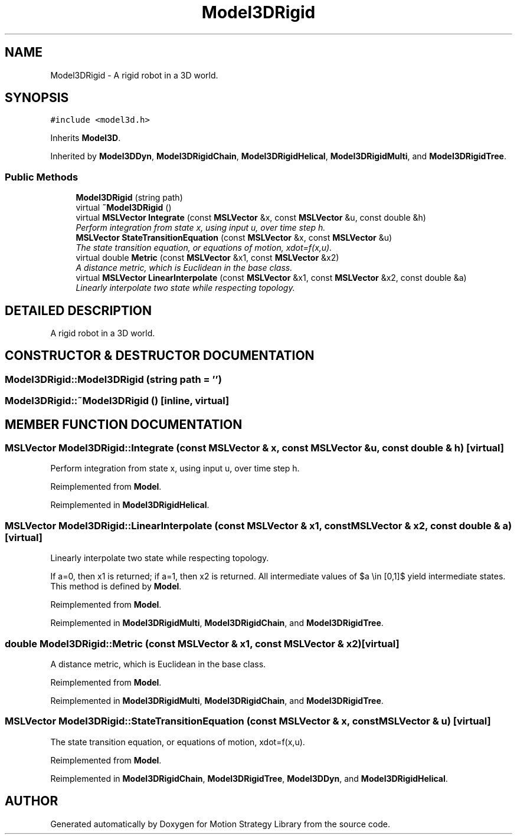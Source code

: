 .TH "Model3DRigid" 3 "26 Feb 2002" "Motion Strategy Library" \" -*- nroff -*-
.ad l
.nh
.SH NAME
Model3DRigid \- A rigid robot in a 3D world. 
.SH SYNOPSIS
.br
.PP
\fC#include <model3d.h>\fP
.PP
Inherits \fBModel3D\fP.
.PP
Inherited by \fBModel3DDyn\fP, \fBModel3DRigidChain\fP, \fBModel3DRigidHelical\fP, \fBModel3DRigidMulti\fP, and \fBModel3DRigidTree\fP.
.PP
.SS "Public Methods"

.in +1c
.ti -1c
.RI "\fBModel3DRigid\fP (string path)"
.br
.ti -1c
.RI "virtual \fB~Model3DRigid\fP ()"
.br
.ti -1c
.RI "virtual \fBMSLVector\fP \fBIntegrate\fP (const \fBMSLVector\fP &x, const \fBMSLVector\fP &u, const double &h)"
.br
.RI "\fIPerform integration from state x, using input u, over time step h.\fP"
.ti -1c
.RI "\fBMSLVector\fP \fBStateTransitionEquation\fP (const \fBMSLVector\fP &x, const \fBMSLVector\fP &u)"
.br
.RI "\fIThe state transition equation, or equations of motion, xdot=f(x,u).\fP"
.ti -1c
.RI "virtual double \fBMetric\fP (const \fBMSLVector\fP &x1, const \fBMSLVector\fP &x2)"
.br
.RI "\fIA distance metric, which is Euclidean in the base class.\fP"
.ti -1c
.RI "virtual \fBMSLVector\fP \fBLinearInterpolate\fP (const \fBMSLVector\fP &x1, const \fBMSLVector\fP &x2, const double &a)"
.br
.RI "\fILinearly interpolate two state while respecting topology.\fP"
.in -1c
.SH "DETAILED DESCRIPTION"
.PP 
A rigid robot in a 3D world.
.PP
.SH "CONSTRUCTOR & DESTRUCTOR DOCUMENTATION"
.PP 
.SS "Model3DRigid::Model3DRigid (string path = '')"
.PP
.SS "Model3DRigid::~Model3DRigid ()\fC [inline, virtual]\fP"
.PP
.SH "MEMBER FUNCTION DOCUMENTATION"
.PP 
.SS "\fBMSLVector\fP Model3DRigid::Integrate (const \fBMSLVector\fP & x, const \fBMSLVector\fP & u, const double & h)\fC [virtual]\fP"
.PP
Perform integration from state x, using input u, over time step h.
.PP
Reimplemented from \fBModel\fP.
.PP
Reimplemented in \fBModel3DRigidHelical\fP.
.SS "\fBMSLVector\fP Model3DRigid::LinearInterpolate (const \fBMSLVector\fP & x1, const \fBMSLVector\fP & x2, const double & a)\fC [virtual]\fP"
.PP
Linearly interpolate two state while respecting topology.
.PP
If a=0, then x1 is returned; if a=1, then x2 is returned. All intermediate values of $a \\in [0,1]$ yield intermediate states. This method is defined by \fBModel\fP. 
.PP
Reimplemented from \fBModel\fP.
.PP
Reimplemented in \fBModel3DRigidMulti\fP, \fBModel3DRigidChain\fP, and \fBModel3DRigidTree\fP.
.SS "double Model3DRigid::Metric (const \fBMSLVector\fP & x1, const \fBMSLVector\fP & x2)\fC [virtual]\fP"
.PP
A distance metric, which is Euclidean in the base class.
.PP
Reimplemented from \fBModel\fP.
.PP
Reimplemented in \fBModel3DRigidMulti\fP, \fBModel3DRigidChain\fP, and \fBModel3DRigidTree\fP.
.SS "\fBMSLVector\fP Model3DRigid::StateTransitionEquation (const \fBMSLVector\fP & x, const \fBMSLVector\fP & u)\fC [virtual]\fP"
.PP
The state transition equation, or equations of motion, xdot=f(x,u).
.PP
Reimplemented from \fBModel\fP.
.PP
Reimplemented in \fBModel3DRigidChain\fP, \fBModel3DRigidTree\fP, \fBModel3DDyn\fP, and \fBModel3DRigidHelical\fP.

.SH "AUTHOR"
.PP 
Generated automatically by Doxygen for Motion Strategy Library from the source code.
